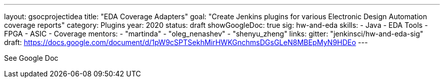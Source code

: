 ---
layout: gsocprojectidea
title: "EDA Coverage Adapters"
goal: "Create Jenkins plugins for various Electronic Design Automation coverage reports"
category: Plugins
year: 2020
status: draft
showGoogleDoc: true
sig: hw-and-eda
skills:
- Java
- EDA Tools
- FPGA
- ASIC
- Coverage
mentors:
- "martinda"
- "oleg_nenashev"
- "shenyu_zheng"
links:
  gitter: "jenkinsci/hw-and-eda-sig"
  draft: https://docs.google.com/document/d/1pW9cSPTSekhMirHWKGnchmsDGsGLeN8MBEpMyN9HDEo
---

See Google Doc
